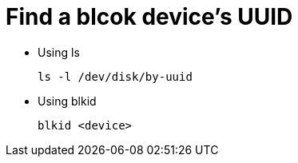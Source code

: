 = Find a blcok device's UUID

- Using ls
+
[source, shell]
----
ls -l /dev/disk/by-uuid
----
+


- Using blkid
+
[source, shell]
----
blkid <device>
----
+
